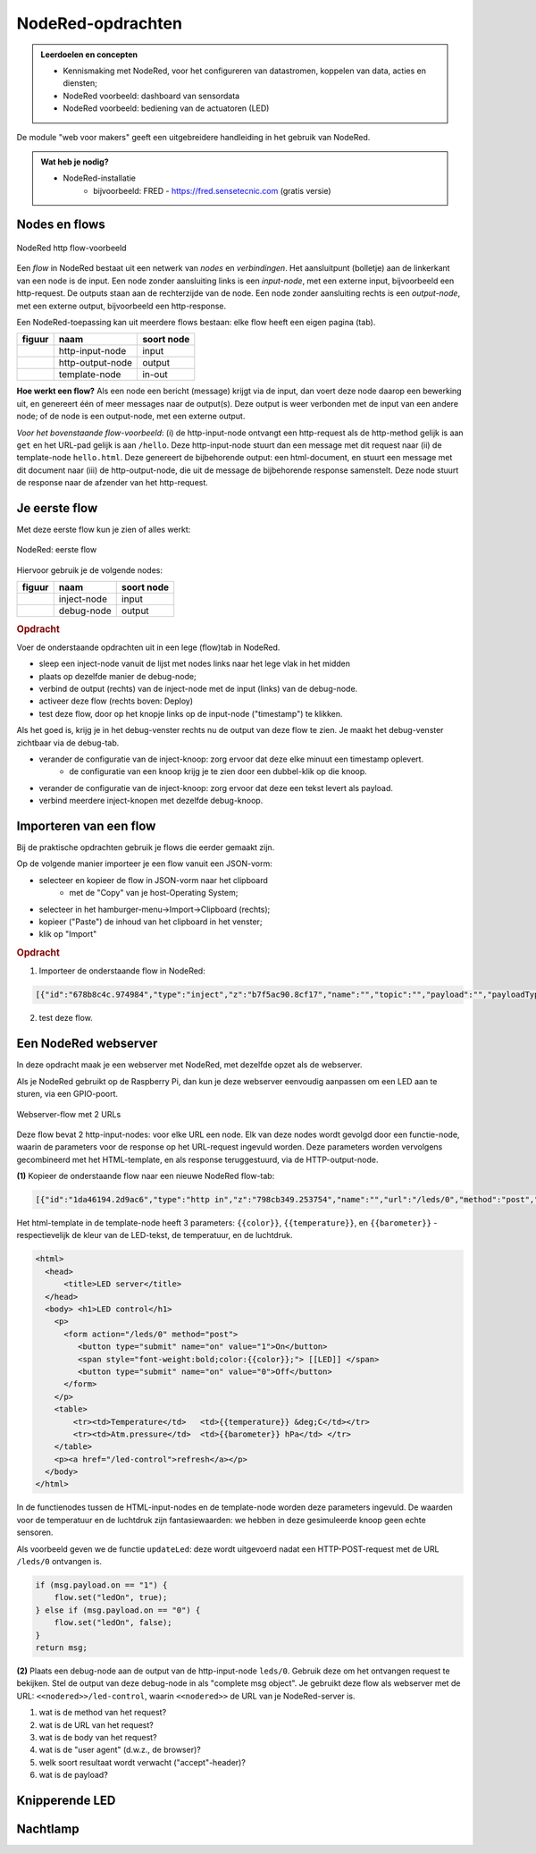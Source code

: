 NodeRed-opdrachten
==================

.. admonition:: Leerdoelen en concepten

  * Kennismaking met NodeRed, voor het configureren van datastromen, koppelen van data, acties en diensten;
  * NodeRed voorbeeld: dashboard van sensordata
  * NodeRed voorbeeld: bediening van de actuatoren (LED)

De module "web voor makers" geeft een uitgebreidere handleiding in het gebruik van NodeRed.

.. admonition:: Wat heb je nodig?

  * NodeRed-installatie
      * bijvoorbeeld: FRED - https://fred.sensetecnic.com (gratis versie)

Nodes en flows
--------------

.. figure:: Nodered-hello.png
   :width: 600 px
   :align: center

   NodeRed http flow-voorbeeld

Een *flow* in NodeRed bestaat uit een netwerk van *nodes* en *verbindingen*.
Het aansluitpunt (bolletje) aan de linkerkant van een node is de input.
Een node zonder aansluiting links is een *input-node*, met een externe input, bijvoorbeeld een http-request.
De outputs staan aan de rechterzijde van de node.
Een node zonder aansluiting rechts is een *output-node*, met een externe output, bijvoorbeeld een http-response.

Een NodeRed-toepassing kan uit meerdere flows bestaan: elke flow heeft een eigen pagina (tab).

+--------------------+------------------+------------------+
| **figuur**         | **naam**         | **soort node**   |
+--------------------+------------------+------------------+
| |http-input-node|  | http-input-node  |  input           |
+--------------------+------------------+------------------+
| |http-output-node| | http-output-node |  output          |
+--------------------+------------------+------------------+
| |template-node|    | template-node    |  in-out          |
+--------------------+------------------+------------------+

.. |http-input-node| image:: nodered-http-input-node.png
.. |http-output-node| image:: nodered-http-output-node.png
.. |template-node| image:: nodered-template-node.png

**Hoe werkt een flow?**
Als een node een bericht (message) krijgt via de input,
dan voert deze node daarop een bewerking uit,
en genereert één of meer messages naar de output(s).
Deze output is weer verbonden  met de input van een andere node;
of de node is een output-node, met een externe output.

*Voor het bovenstaande flow-voorbeeld*: (i) de http-input-node ontvangt een http-request als
de http-method gelijk is aan ``get`` en het URL-pad gelijk is aan ``/hello``.
Deze http-input-node stuurt dan een message met dit request naar
(ii) de template-node ``hello.html``.
Deze genereert de bijbehorende output: een html-document,
en stuurt een message met dit document naar
(iii) de http-output-node, die uit de message de bijbehorende response samenstelt.
Deze node stuurt de response naar de afzender van het http-request.


Je eerste flow
--------------

Met deze eerste flow kun je zien of alles werkt:

.. figure:: Nodered-flow1.png
   :width: 500 px
   :align: center

   NodeRed: eerste flow

Hiervoor gebruik je de volgende nodes:

+----------------+---------------+------------------+
| **figuur**     | **naam**      | **soort node**   |
+----------------+---------------+------------------+
| |inject-node|  | inject-node   |  input           |
+----------------+---------------+------------------+
| |debug-node|   | debug-node    |  output          |
+----------------+---------------+------------------+

.. |inject-node| image:: inject-node.png
.. |debug-node| image:: debug-node.png

.. rubric:: Opdracht

Voer de onderstaande opdrachten uit in een lege (flow)tab in NodeRed.

* sleep een inject-node vanuit de lijst met nodes links naar het lege vlak in het midden
* plaats op dezelfde manier de debug-node;
* verbind de output (rechts) van de inject-node met de input (links) van de debug-node.
* activeer deze flow (rechts boven: Deploy)
* test deze flow, door op het knopje links op de input-node ("timestamp") te klikken.

Als het goed is, krijg je in het debug-venster rechts nu de output van deze flow te zien. Je maakt het debug-venster zichtbaar via de debug-tab.

* verander de configuratie van de inject-knoop: zorg ervoor dat deze elke minuut een timestamp oplevert.
    * de configuratie van een knoop krijg je te zien door een dubbel-klik op die knoop.
* verander de configuratie van de inject-knoop: zorg ervoor dat deze een tekst levert als payload.
* verbind meerdere inject-knopen met dezelfde debug-knoop.

Importeren van een flow
-----------------------

Bij de praktische opdrachten gebruik je flows die eerder gemaakt zijn.

Op de volgende manier importeer je een flow vanuit een JSON-vorm:

* selecteer en kopieer de flow in JSON-vorm naar het clipboard
    * met de "Copy" van je host-Operating System;
* selecteer in het hamburger-menu->Import->Clipboard (rechts);
* kopieer ("Paste") de inhoud van het clipboard in het venster;
* klik op "Import"

.. rubric:: Opdracht

1. Importeer de onderstaande flow in NodeRed:

.. code-block:: json

  [{"id":"678b8c4c.974984","type":"inject","z":"b7f5ac90.8cf17","name":"","topic":"","payload":"","payloadType":"date","repeat":"","crontab":"","once":false,"x":146,"y":80,"wires":[["654b6309.c742ec","d272daf8.c48e38"]]},{"id":"65beec84.75ffe4","type":"debug","z":"b7f5ac90.8cf17","name":"","active":true,"console":"false","complete":"false","x":502,"y":81,"wires":[]},{"id":"654b6309.c742ec","type":"delay","z":"b7f5ac90.8cf17","name":"","pauseType":"delay","timeout":"5","timeoutUnits":"seconds","rate":"1","nbRateUnits":"1","rateUnits":"second","randomFirst":"1","randomLast":"5","randomUnits":"seconds","drop":false,"x":323.5,"y":82,"wires":[["65beec84.75ffe4"]]},{"id":"d272daf8.c48e38","type":"debug","z":"b7f5ac90.8cf17","name":"","active":true,"console":"false","complete":"false","x":323.5,"y":134,"wires":[]}]


2. test deze flow.


Een NodeRed webserver
---------------------

In deze opdracht maak je een webserver met NodeRed,
met dezelfde opzet als de webserver.

Als je NodeRed gebruikt op de Raspberry Pi,
dan kun je deze webserver eenvoudig aanpassen om een LED aan te sturen,
via een GPIO-poort.

.. figure:: IoT-webserver-flow.png
   :width: 600 px
   :align: center

   Webserver-flow met 2 URLs

Deze flow bevat 2 http-input-nodes: voor elke URL een node.
Elk van deze nodes wordt gevolgd door een functie-node,
waarin de parameters voor de response op het URL-request ingevuld worden.
Deze parameters worden vervolgens gecombineerd met het HTML-template,
en als response teruggestuurd, via de HTTP-output-node.

**(1)** Kopieer de onderstaande flow naar een nieuwe NodeRed flow-tab:

.. code-block:: JSON

  [{"id":"1da46194.2d9ac6","type":"http in","z":"798cb349.253754","name":"","url":"/leds/0","method":"post","upload":false,"swaggerDoc":"","x":130,"y":200,"wires":[["7c2fe0e4.f7a1f"]]},{"id":"7c2fe0e4.f7a1f","type":"function","z":"798cb349.253754","name":"updateLed","func":"if (msg.payload.on == \"1\") {\n    flow.set(\"ledOn\", true);\n} else if (msg.payload.on == \"0\") {\n    flow.set(\"ledOn\", false);\n}\nreturn msg;","outputs":1,"noerr":0,"x":330,"y":200,"wires":[["1b698b9d.d59cf4"]]},{"id":"a26ef255.d64668","type":"http in","z":"798cb349.253754","name":"","url":"/led-control","method":"get","upload":false,"swaggerDoc":"","x":140,"y":100,"wires":[["1b698b9d.d59cf4"]]},{"id":"a6316fe5.e385d","type":"http response","z":"798cb349.253754","name":"","statusCode":"","headers":{},"x":650,"y":100,"wires":[]},{"id":"c12705b8.6d89b8","type":"template","z":"798cb349.253754","name":"","field":"payload","fieldType":"msg","format":"handlebars","syntax":"mustache","template":"<html>\n  <head>\n      <title>LED server</title>\n  </head>\n  <body> <h1>LED control</h1>\n    <p>\n      <form action=\"/leds/0\" method=\"post\">\n         <button type=\"submit\" name=\"on\" value=\"1\">On</button>\n         <span style=\"font-weight:bold;color:{{color}};\"> [[LED]] </span>\n         <button type=\"submit\" name=\"on\" value=\"0\">Off</button>\n      </form>\n    </p>\n    <table>\n        <tr><td>Temperature</td>   <td>{{temperature}} &deg;C</td></tr>\n        <tr><td>Atm.pressure</td>  <td>{{barometer}} hPa</td> </tr>\n    </table>\n    <p><a href=\"/led-control\">refresh</a></p>\n  </body>\n</html>","output":"str","x":500,"y":100,"wires":[["a6316fe5.e385d"]]},{"id":"1b698b9d.d59cf4","type":"function","z":"798cb349.253754","name":"Properties","func":"if (flow.get(\"ledOn\") || false) {\n    msg.color = \"red\";\n    msg.led = 100;\n} else {\n    msg.color = \"black\";\n    msg.led = 0;\n}\n\nmsg.temperature = 23.4;\nmsg.barometer = 2014.5;\nreturn msg;","outputs":1,"noerr":0,"x":330,"y":100,"wires":[["c12705b8.6d89b8","3a7d94d1.f202dc"]]},{"id":"3a7d94d1.f202dc","type":"ui_gauge","z":"798cb349.253754","name":"LED","group":"6ab33fd6.a18d4","order":0,"width":0,"height":0,"gtype":"gage","title":"gauge","label":"units","format":"{{led}}","min":0,"max":"100","colors":["#00b500","#e6e600","#ca3838"],"seg1":"","seg2":"","x":510,"y":200,"wires":[]},{"id":"6ab33fd6.a18d4","type":"ui_group","z":"","name":"Simulated LED","tab":"8ac9c2af.6b6b3","disp":true,"width":"6","collapse":false},{"id":"8ac9c2af.6b6b3","type":"ui_tab","z":"","name":"Simulator","icon":"dashboard"}]

Het html-template in de template-node heeft 3 parameters: ``{{color}}``,
``{{temperature}}``, en ``{{barometer}}`` - respectievelijk de kleur van de LED-tekst,
de temperatuur, en de luchtdruk.

.. code-block:: jinja

  <html>
    <head>
        <title>LED server</title>
    </head>
    <body> <h1>LED control</h1>
      <p>
        <form action="/leds/0" method="post">
           <button type="submit" name="on" value="1">On</button>
           <span style="font-weight:bold;color:{{color}};"> [[LED]] </span>
           <button type="submit" name="on" value="0">Off</button>
        </form>
      </p>
      <table>
          <tr><td>Temperature</td>   <td>{{temperature}} &deg;C</td></tr>
          <tr><td>Atm.pressure</td>  <td>{{barometer}} hPa</td> </tr>
      </table>
      <p><a href="/led-control">refresh</a></p>
    </body>
  </html>

In de functienodes tussen de HTML-input-nodes en de template-node worden deze parameters ingevuld.
De waarden voor de temperatuur en de luchtdruk zijn fantasiewaarden:
we hebben in deze gesimuleerde knoop geen echte sensoren.

Als voorbeeld geven we de functie ``updateLed``: deze wordt uitgevoerd nadat een HTTP-POST-request met de URL ``/leds/0`` ontvangen is.

.. code-block:: javascript

  if (msg.payload.on == "1") {
      flow.set("ledOn", true);
  } else if (msg.payload.on == "0") {
      flow.set("ledOn", false);
  }
  return msg;

**(2)** Plaats een debug-node aan de output van de http-input-node ``leds/0``.
Gebruik deze om het ontvangen request te bekijken.
Stel de output van deze debug-node in als "complete msg object".
Je gebruikt deze flow als webserver met de URL: ``<<nodered>>/led-control``,
waarin ``<<nodered>>`` de URL van je NodeRed-server is.

1. wat is de method van het request?
2. wat is de URL van het request?
3. wat is de body van het request?
4. wat is de "user agent" (d.w.z., de browser)?
5. welk soort resultaat wordt verwacht ("accept"-header)?
6. wat is de payload?

Knipperende LED
---------------

Nachtlamp
---------

.. todo::

  * gebruik van inject-node om led te laten knipperen
    (nb: we hebben dan wel een webserver-knoop in het publieke internet nodig, of tenminste een gesmuleerde versie daarvan).
  * gebruik van schedule-node om led via tijd te besturen
  * dashboard voor een webserver-knoop; gebaseerd op "polling" van deze webserver-knoop; andere presentatie van gegevens.

